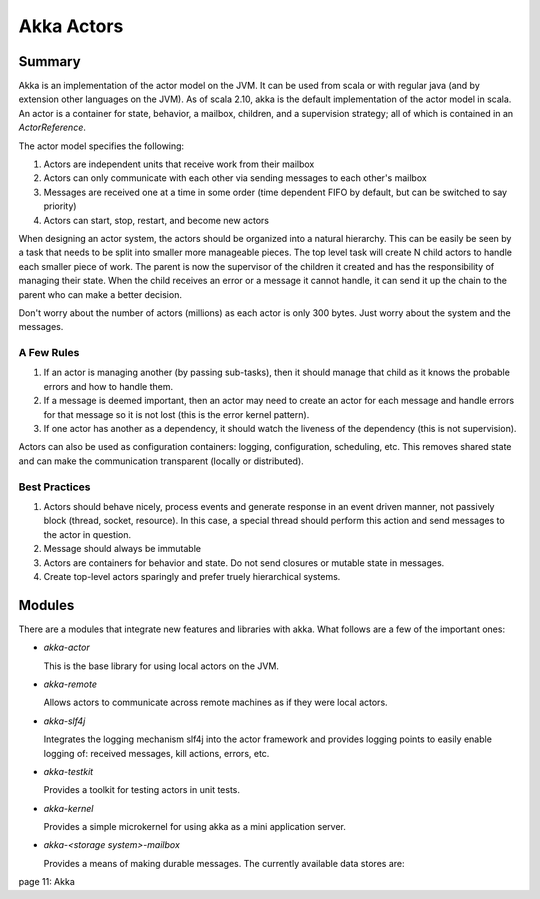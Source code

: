 ================================================================================
Akka Actors
================================================================================

--------------------------------------------------------------------------------
Summary
--------------------------------------------------------------------------------

Akka is an implementation of the actor model on the JVM. It can be used from
scala or with regular java (and by extension other languages on the JVM). As
of scala 2.10, akka is the default implementation of the actor model in scala.
An actor is a container for state, behavior, a mailbox, children, and a
supervision strategy; all of which is contained in an `ActorReference`.

The actor model specifies the following:

1. Actors are independent units that receive work from their mailbox
2. Actors can only communicate with each other via sending messages to each
   other's mailbox
3. Messages are received one at a time in some order (time dependent FIFO by
   default, but can be switched to say priority)
4. Actors can start, stop, restart, and become new actors

When designing an actor system, the actors should be organized into a natural
hierarchy. This can be easily be seen by a task that needs to be split into
smaller more manageable pieces. The top level task will create N child actors
to handle each smaller piece of work. The parent is now the supervisor of the
children it created and has the responsibility of managing their state. When the
child receives an error or a message it cannot handle, it can send it up the
chain to the parent who can make a better decision.

Don't worry about the number of actors (millions) as each actor is only 300
bytes. Just worry about the system and the messages.

.. notes::

   Unbounded indeterminism are key attributes of concurrent programming.
   In a pure actor system (erlang) every object is an actor.
   Original OO was objects communicating via messaging.

~~~~~~~~~~~~~~~~~~~~~~~~~~~~~~~~~~~~~~~~~~~~~~~~~~~~~~~~~~~~~~~~~~~~~~~~~~~~~~~~
A Few Rules
~~~~~~~~~~~~~~~~~~~~~~~~~~~~~~~~~~~~~~~~~~~~~~~~~~~~~~~~~~~~~~~~~~~~~~~~~~~~~~~~

1. If an actor is managing another (by passing sub-tasks), then it should manage
   that child as it knows the probable errors and how to handle them.
2. If a message is deemed important, then an actor may need to create an actor
   for each message and handle errors for that message so it is not lost (this
   is the error kernel pattern).
3. If one actor has another as a dependency, it should watch the liveness of
   the dependency (this is not supervision).

Actors can also be used as configuration containers: logging, configuration,
scheduling, etc. This removes shared state and can make the communication
transparent (locally or distributed).

~~~~~~~~~~~~~~~~~~~~~~~~~~~~~~~~~~~~~~~~~~~~~~~~~~~~~~~~~~~~~~~~~~~~~~~~~~~~~~~~
Best Practices
~~~~~~~~~~~~~~~~~~~~~~~~~~~~~~~~~~~~~~~~~~~~~~~~~~~~~~~~~~~~~~~~~~~~~~~~~~~~~~~~

1. Actors should behave nicely, process events and generate response in an
   event driven manner, not passively block (thread, socket, resource). In
   this case, a special thread should perform this action and send messages to
   the actor in question.
2. Message should always be immutable
3. Actors are containers for behavior and state. Do not send closures or mutable
   state in messages.
4. Create top-level actors sparingly and prefer truely hierarchical systems.

--------------------------------------------------------------------------------
Modules
--------------------------------------------------------------------------------

There are a modules that integrate new features and libraries with akka. What
follows are a few of the important ones:

* `akka-actor`

  This is the base library for using local actors on the JVM.

* `akka-remote`

  Allows actors to communicate across remote machines as if they were local
  actors.

* `akka-slf4j`

  Integrates the logging mechanism slf4j into the actor framework and provides
  logging points to easily enable logging of: received messages, kill actions,
  errors, etc.

* `akka-testkit`

  Provides a toolkit for testing actors in unit tests.

* `akka-kernel`

  Provides a simple microkernel for using akka as a mini application server.

* `akka-<storage system>-mailbox`

  Provides a means of making durable messages. The currently available data
  stores are:

page 11: Akka
